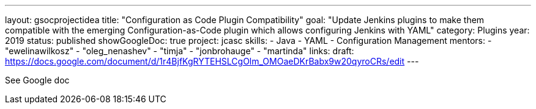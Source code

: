 ---
layout: gsocprojectidea
title: "Configuration as Code Plugin Compatibility"
goal: "Update Jenkins plugins to make them compatible with the emerging Configuration-as-Code plugin which allows configuring Jenkins with YAML"
category: Plugins
year: 2019
status: published
showGoogleDoc: true
project: jcasc
skills:
- Java
- YAML
- Configuration Management
mentors:
- "ewelinawilkosz"
- "oleg_nenashev"
- "timja"
- "jonbrohauge"
- "martinda"
links:
  draft: https://docs.google.com/document/d/1r4BjfKgRYTEHSLCgOlm_OMOaeDKrBabx9w20qyroCRs/edit
---

See Google doc
